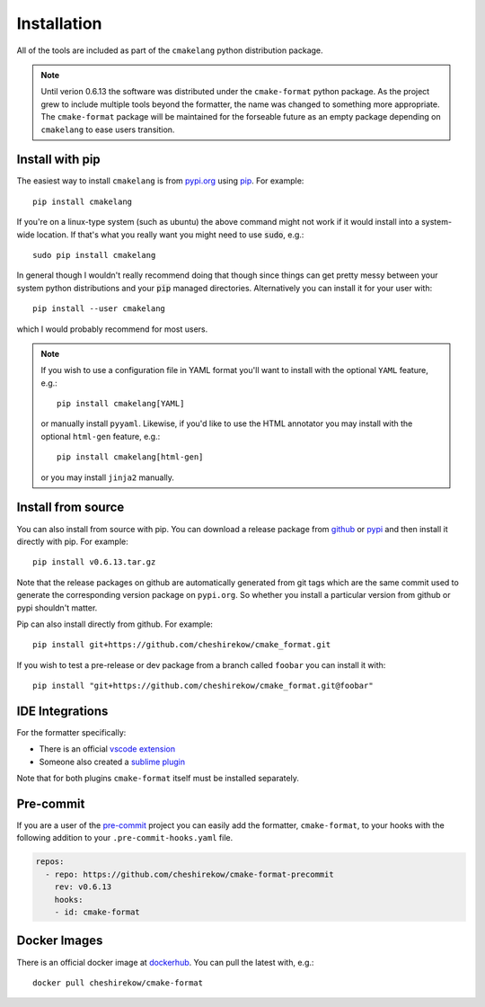 ============
Installation
============

All of the tools are included as part of the ``cmakelang`` python
distribution package.

.. note:: Until verion 0.6.13 the software was distributed under the
   ``cmake-format`` python package. As the project grew to include
   multiple tools beyond the formatter, the name was changed to something
   more appropriate. The ``cmake-format`` package will be maintained
   for the forseable future as an empty package depending on ``cmakelang``
   to ease users transition.

Install with pip
================

The easiest way to install ``cmakelang`` is from `pypi.org`_
using `pip`_. For example::

    pip install cmakelang

If you're on a linux-type system (such as ubuntu) the above command might not
work if it would install into a system-wide location. If that's what you
really want you might need to use :code:`sudo`, e.g.::

    sudo pip install cmakelang

In general though I wouldn't really recommend doing that though since things
can get pretty messy between your system python distributions and your
:code:`pip` managed directories. Alternatively you can install it for your user
with::

    pip install --user cmakelang

which I would probably recommend for most users.

.. note::

   If you wish to use a configuration file in YAML format you'll want to
   install with the optional ``YAML`` feature, e.g.::

       pip install cmakelang[YAML]

   or manually install ``pyyaml``. Likewise, if you'd like to use the HTML
   annotator you may install with the optional ``html-gen`` feature, e.g.::

       pip install cmakelang[html-gen]

   or you may install ``jinja2`` manually.

.. _`pypi.org`: https://pypi.org/project/cmakelang/
.. _pip: https://pip.pypa.io/en/stable/

Install from source
===================

You can also install from source with pip. You can download a release package
from github__ or pypi__ and then install it directly with pip. For example::

  pip install v0.6.13.tar.gz

.. __: https://github.com/cheshirekow/cmake_format/releases
.. __: https://pypi.org/project/cmake-format/#files

Note that the release packages on github are automatically generated from git
tags which are the same commit used to generate the corresponding version
package on ``pypi.org``. So whether you install a particular version from
github or pypi shouldn't matter.

Pip can also install directly from github. For example::

    pip install git+https://github.com/cheshirekow/cmake_format.git

If you wish to test a pre-release or dev package from a branch called
``foobar`` you can install it with::

    pip install "git+https://github.com/cheshirekow/cmake_format.git@foobar"

IDE Integrations
================

For the formatter specifically:

* There is an official `vscode extension`__
* Someone also created a `sublime plugin`__

.. __: https://marketplace.visualstudio.com/items?itemName=cheshirekow.cmake-format
.. __: https://packagecontrol.io/packages/CMakeFormat

Note that for both plugins ``cmake-format`` itself must be installed
separately.

Pre-commit
==========

If you are a user of the `pre-commit`__ project you can easily add the
formatter, ``cmake-format``, to your hooks with the following addition to your
``.pre-commit-hooks.yaml`` file.

.. __: https://pre-commit.com/

.. code:: yaml

   repos:
     - repo: https://github.com/cheshirekow/cmake-format-precommit
       rev: v0.6.13
       hooks:
       - id: cmake-format

Docker Images
=============

There is an official docker image at dockerhub__. You can pull the latest with,
e.g.::

  docker pull cheshirekow/cmake-format

.. __: https://hub.docker.com/repository/docker/cheshirekow/cmake-format
